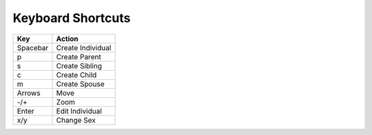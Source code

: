 ************************************
Keyboard Shortcuts
************************************

============ ========================
Key	          Action
============ ========================
Spacebar	  Create Individual
p	          Create Parent
s	          Create Sibling
c	          Create Child
m	          Create Spouse
Arrows	      Move
-/+	          Zoom
Enter	      Edit Individual
x/y	          Change Sex
============ ========================
